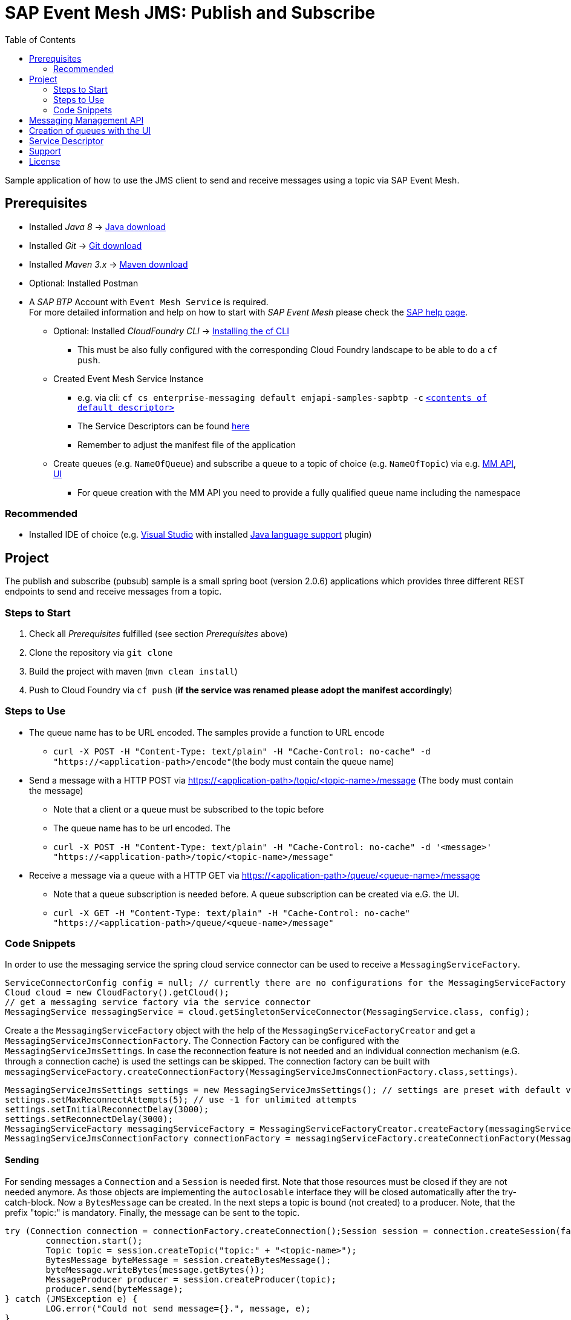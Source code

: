 = SAP Event Mesh JMS: Publish and Subscribe
:toc:

Sample application of how to use the JMS client to send and receive messages using a topic via SAP Event Mesh.

== Prerequisites

  * Installed _Java 8_ -> link:https://java.com/de/download/[Java download]
  * Installed _Git_ -> link:https://git-scm.com/downloads[Git download]
  * Installed _Maven 3.x_ -> link:https://maven.apache.org/download.cgi[Maven download]
  * Optional: Installed Postman
  * A _SAP BTP_ Account with `Event Mesh Service` is required. +
    For more detailed information and help on how to start with _SAP Event Mesh_ please check the link:https://help.sap.com/viewer/bf82e6b26456494cbdd197057c09979f/Cloud/en-US/df532e8735eb4322b00bfc7e42f84e8d.html[SAP help page].
    ** Optional: Installed _CloudFoundry CLI_ -> link:https://docs.cloudfoundry.org/cf-cli/install-go-cli.html[Installing the cf CLI] 
    *** This must be also fully configured with the corresponding Cloud Foundry landscape to be able to do a `cf push`.
    ** Created Event Mesh Service Instance 
    *** e.g. via cli: `cf cs enterprise-messaging default emjapi-samples-sapbtp -c` link:./config/[`<contents of default descriptor>`]
    *** The Service Descriptors can be found link:https://help.sap.com/viewer/bf82e6b26456494cbdd197057c09979f/Cloud/en-US/d0483a9e38434f23a4579d6fcc72654b.html[here]
    *** Remember to adjust the manifest file of the application
    ** Create queues (e.g. `NameOfQueue`) and subscribe a queue to a topic of choice (e.g. `NameOfTopic`) via e.g.    link:https://help.sap.com/viewer/bf82e6b26456494cbdd197057c09979f/Cloud/en-US/57af1bd4e8f54b0a9b36414a5ec6b800.html?q=messaging%20management[MM API],
    link:https://help.sap.com/viewer/bf82e6b26456494cbdd197057c09979f/Cloud/en-US/57af1bd4e8f54b0a9b36414a5ec6b800.html[UI]
    *** For queue creation with the MM API you need to provide a fully qualified queue name including the namespace

=== Recommended

  * Installed IDE of choice (e.g. link:https://code.visualstudio.com/[Visual Studio] with installed link:https://marketplace.visualstudio.com/items?itemName=redhat.java[Java language support] plugin)

== Project

The publish and subscribe (pubsub) sample is a small spring boot (version 2.0.6) applications which provides three different REST endpoints to send and receive messages from a topic. 

=== Steps to Start

  . Check all _Prerequisites_ fulfilled (see section _Prerequisites_ above)
  . Clone the repository via `git clone`
  . Build the project with maven (`mvn clean install`)
  . Push to Cloud Foundry via `cf push` (*if the service was renamed please adopt the manifest accordingly*)

=== Steps to Use

 * The queue name has to be URL encoded. The samples provide a function to URL encode
  ** `curl -X POST -H "Content-Type: text/plain" -H "Cache-Control: no-cache" -d "https://<application-path>/encode"`(the body must contain the queue name)
  * Send a message with a HTTP POST via https://<application-path>/topic/<topic-name>/message (The body must contain the message)
  ** Note that a client or a queue must be subscribed to the topic before
  ** The queue name has to be url encoded. The
 ** `curl -X POST -H "Content-Type: text/plain" -H "Cache-Control: no-cache" -d '<message>' "https://<application-path>/topic/<topic-name>/message"`
  * Receive a message via a queue with a HTTP GET via https://<application-path>/queue/<queue-name>/message
  ** Note that a queue subscription is needed before. A queue subscription can be created via e.G. the UI.
  ** `curl -X GET -H "Content-Type: text/plain" -H "Cache-Control: no-cache" "https://<application-path>/queue/<queue-name>/message"`

=== Code Snippets

In order to use the messaging service the spring cloud service connector can be used to receive a `MessagingServiceFactory`.

```java
ServiceConnectorConfig config = null; // currently there are no configurations for the MessagingServiceFactory supported
Cloud cloud = new CloudFactory().getCloud();
// get a messaging service factory via the service connector
MessagingService messagingService = cloud.getSingletonServiceConnector(MessagingService.class, config);
```

Create a the `MessagingServiceFactory` object with the help of the `MessagingServiceFactoryCreator` and get a `MessagingServiceJmsConnectionFactory`.
The Connection Factory can be configured with the `MessagingServiceJmsSettings`. In case the reconnection feature is not needed and an individual 
connection mechanism (e.G. through a connection cache) is used the settings can be skipped. The connection factory can be built with 
`messagingServiceFactory.createConnectionFactory(MessagingServiceJmsConnectionFactory.class,settings)`.

```java
MessagingServiceJmsSettings settings = new MessagingServiceJmsSettings(); // settings are preset with default values (see JavaDoc)
settings.setMaxReconnectAttempts(5); // use -1 for unlimited attempts
settings.setInitialReconnectDelay(3000);
settings.setReconnectDelay(3000);
MessagingServiceFactory messagingServiceFactory = MessagingServiceFactoryCreator.createFactory(messagingService);
MessagingServiceJmsConnectionFactory connectionFactory = messagingServiceFactory.createConnectionFactory(MessagingServiceJmsConnectionFactory.class, settings)
```

==== Sending
For sending messages a `Connection` and a `Session` is needed first. Note that those resources must be closed if they are not needed anymore. As those objects are implementing the `autoclosable` interface they will be closed automatically after the try-catch-block. Now a `BytesMessage` can be created. In the next steps a topic is bound (not created) to a  producer. Note, that the prefix "topic:" is mandatory. Finally, the message can be sent to the topic.

```java
try (Connection connection = connectionFactory.createConnection();Session session = connection.createSession(false, Session.AUTO_ACKNOWLEDGE)) {
	connection.start();
	Topic topic = session.createTopic("topic:" + "<topic-name>");
	BytesMessage byteMessage = session.createBytesMessage();
	byteMessage.writeBytes(message.getBytes());
	MessageProducer producer = session.createProducer(topic);
	producer.send(byteMessage);
} catch (JMSException e) {
	LOG.error("Could not send message={}.", message, e);
}
```

==== Receiving
Currently direct topic subscription is *not supported for the plan default*.
In this example a consumer is subscribed to a specific topic. Again a `Connection` and a `Session` is needed. Note that those resources must be closed if they are not needed anymore. First a topic (not created) with the mandatory prefix "topic:" is bound to consumer. As the messages are sent as a `ByteMassage` the message needs to be converted to e.g. a `String`


```java
 try (Connection connection = connectionFactory.createConnection();Session session = connection.createSession(false, Session.AUTO_ACKNOWLEDGE)) {
	connection.start();
	Topic topic = session.createTopic(TOPIC_PREFIX + topicName);
	MessageConsumer consumer = session.createConsumer(topic);
	// Blocking call. Define a timeout or use a Message Listener
	BytesMessage message = (BytesMessage) consumer.receive(); 
	byte[] byteData = new byte[(int) message.getBodyLength()];
	message.readBytes(byteData);
} catch (JMSException e) {
	LOG.error("Could not receive message.", e);
}
```

== Messaging Management API
The messaging management api (MM API) provides functionality for creating, deleting and updating queues and queue subscriptions.
Further more it provides APIs to get information on queues and queue subscriptions.
The MM API documentation can be found link:https://help.sap.com/doc/75c9efd00fc14183abc4c613490c53f4/Cloud/en-US/rest-management-messaging.html[here]. 
The MM APIs have to be enabled in the service descriptor. A description for enabling the MM API can be found link:https://help.sap.com/viewer/bf82e6b26456494cbdd197057c09979f/Cloud/en-US/d0483a9e38434f23a4579d6fcc72654b.html[here].

== Creation of queues with the UI
Queues can be created through the SAP Business Technology Platform Cockpit UI.
More information regarding the creation of queues through the UI can be found link:https://help.sap.com/viewer/bf82e6b26456494cbdd197057c09979f/Cloud/en-US/57af1bd4e8f54b0a9b36414a5ec6b800.html[here]

== Service Descriptor
Examples for the different service descriptors can be found link:https://help.sap.com/viewer/bf82e6b26456494cbdd197057c09979f/Cloud/en-US/d0483a9e38434f23a4579d6fcc72654b.html[here] on the help site
and in the config folder of this project.
  
== Support
This project is _'as-is'_ with no support, no changes being made. +
You are welcome to make changes to improve it but we are not available for questions or support of any kind.


== License
Copyright (c) 2017 SAP SE or an SAP affiliate company. All rights reserved.
This file is licensed under the _SAP SAMPLE CODE LICENSE AGREEMENT, v1.0-071618_ except as noted otherwise in the link:../LICENSE.txt[LICENSE file].